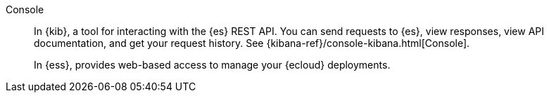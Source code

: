 
[[glossary-console]] Console::
In {kib}, a tool for interacting with the {es} REST API. You can send requests to {es},
view responses, view API documentation, and get your request history. See
{kibana-ref}/console-kibana.html[Console].
//Source: Kibana
+
In {ess}, provides web-based access to manage your {ecloud} deployments.
//Source: Cloud
